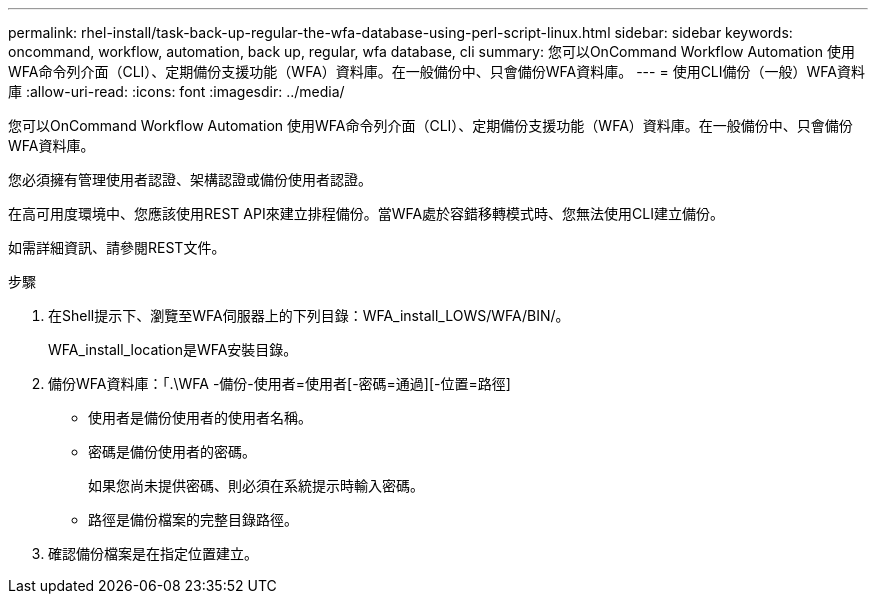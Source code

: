 ---
permalink: rhel-install/task-back-up-regular-the-wfa-database-using-perl-script-linux.html 
sidebar: sidebar 
keywords: oncommand, workflow, automation, back up, regular, wfa database, cli 
summary: 您可以OnCommand Workflow Automation 使用WFA命令列介面（CLI）、定期備份支援功能（WFA）資料庫。在一般備份中、只會備份WFA資料庫。 
---
= 使用CLI備份（一般）WFA資料庫
:allow-uri-read: 
:icons: font
:imagesdir: ../media/


[role="lead"]
您可以OnCommand Workflow Automation 使用WFA命令列介面（CLI）、定期備份支援功能（WFA）資料庫。在一般備份中、只會備份WFA資料庫。

您必須擁有管理使用者認證、架構認證或備份使用者認證。

在高可用度環境中、您應該使用REST API來建立排程備份。當WFA處於容錯移轉模式時、您無法使用CLI建立備份。

如需詳細資訊、請參閱REST文件。

.步驟
. 在Shell提示下、瀏覽至WFA伺服器上的下列目錄：WFA_install_LOWS/WFA/BIN/。
+
WFA_install_location是WFA安裝目錄。

. 備份WFA資料庫：「.\WFA -備份-使用者=使用者[-密碼=通過][-位置=路徑]
+
** 使用者是備份使用者的使用者名稱。
** 密碼是備份使用者的密碼。
+
如果您尚未提供密碼、則必須在系統提示時輸入密碼。

** 路徑是備份檔案的完整目錄路徑。


. 確認備份檔案是在指定位置建立。

